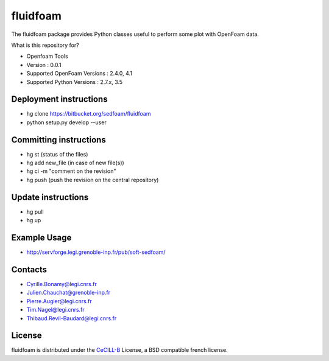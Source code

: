 ========
fluidfoam
========

|release| |coverage|

.. |release| image:: https://img.shields.io/pypi/v/fluidfoam.svg
   :target: https://pypi.python.org/pypi/fluidfoam/
   :alt: Latest version

.. |coverage| image:: https://codecov.io/bb/sedfoam/fluidfoam/branch/default/graph/badge.svg
   :target: https://codecov.io/bb/sedfoam/fluidfoam/branch/default/
   :alt: Code coverage

The fluidfoam package provides Python classes useful to perform some plot with OpenFoam data.

What is this repository for?

* Openfoam Tools
* Version : 0.0.1
* Supported OpenFoam Versions : 2.4.0, 4.1
* Supported Python Versions : 2.7.x, 3.5

Deployment instructions
-------

* hg clone https://bitbucket.org/sedfoam/fluidfoam
* python setup.py develop --user


Committing instructions
-------

* hg st  (status of the files)
* hg add new_file (in case of new file(s))
* hg ci -m "comment on the revision"
* hg push (push the revision on the central repository)

Update instructions
-------

* hg pull 
* hg up

Example Usage
-------

* http://servforge.legi.grenoble-inp.fr/pub/soft-sedfoam/

Contacts
-------

* Cyrille.Bonamy@legi.cnrs.fr
* Julien.Chauchat@grenoble-inp.fr
* Pierre.Augier@legi.cnrs.fr
* Tim.Nagel@legi.cnrs.fr
* Thibaud.Revil-Baudard@legi.cnrs.fr

License
-------

fluidfoam is distributed under the CeCILL-B_ License, a BSD compatible
french license.

.. _CeCILL-B: http://www.cecill.info/index.en.html

